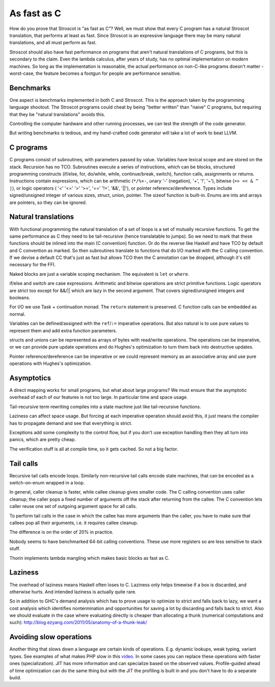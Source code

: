 As fast as C
############

How do you prove that Stroscot is "as fast as C"? Well, we must show that every C program has a natural Stroscot translation, that performs at least as fast. Since Stroscot is an expressive language there may be many natural translations, and all must perform as fast.

Stroscot should also have fast performance on programs that aren't natural translations of C programs, but this is secondary to the claim. Even the lambda calculus, after years of study, has no optimal implementation on modern machines. So long as the implementation is reasonable, the actual performance on non-C-like programs doesn't matter - worst-case, the feature becomes a footgun for people are performance sensitive.

Benchmarks
==========

One aspect is benchmarks implemented in both C and Stroscot. This is the approach taken by the programming language shootout. The Stroscot programs could cheat by being "better written" than "naive" C programs, but requiring that they be "natural translations" avoids this.

Controlling the computer hardware and other running processes, we can test the strength of the code generator.

But writing benchmarks is tedious, and my hand-crafted code generator will take a lot of work to beat LLVM.

C programs
==========


C programs consist of subroutines, with parameters passed by value. Variables have lexical scope and are stored on the stack. Recursion has no TCO. Subroutines execute a series of instructions, which can be blocks, structured programming constructs (if/else, for, do/while, while, continue/break, switch), function calls, assignments or returns. Instructions contain expressions, which can be arithmetic (``*/%+-``, unary '-' (negation), '+', '!', '~'), bitwise (``>> << & ^ |``), or logic operators ( '<' '<=' '>' '>=', '==' '!=', '&&', '||'), or pointer reference/dereference. Types include signed/unsigned integer of various sizes, struct, union, pointer. The sizeof function is built-in. Enums are ints and arrays are pointers, so they can be ignored.

Natural translations
====================

With functional programming the natural translation of a set of loops is a set of mutually recursive functions. To get the same performance as C they need to be tail-recursive (hence translatable to jumps). So we need to mark that these functions should be inlined into the main (C convention) function. Or do the reverse like Haskell and have TCO by default and C convention as marked. So then subroutines translate to functions that do I/O marked with the C calling convention. If we devise a default CC that's just as fast but allows TCO then the C annotation can be dropped, although it's still necessary for the FFI.

Naked blocks are just a variable scoping mechanism. The equivalent is ``let`` or ``where``.

if/else and switch are case expressions. Arithmetic and bitwise operations are strict primitive functions. Logic operators are strict too except for &&/|| which are lazy in the second argument. That covers signed/unsigned integers and booleans.

For I/O we use Task + continuation monad. The ``return`` statement is preserved. C function calls can be embedded as normal.

Variables can be defined/assigned with the ``ref``/``:=`` imperative operations. But also natural is to use pure values to represent them and add extra function parameters.

structs and unions can be represented as arrays of bytes with read/write operations. The operations can be imperative, or we can provide pure update operations and do Hughes's optimization to turn them back into destructive updates.

Pointer reference/dereference can be imperative or we could represent memory as an associative array and use pure operations with Hughes's optimization.

Asymptotics
===========

A direct mapping works for small programs, but what about large programs? We must ensure that the asymptotic overhead of each of our features is not too large. In particular time and space usage.

Tail-recursive term rewriting compiles into a state machine just like tail-recursive functions.

Laziness can affect space usage. But forcing at each imperative operation should avoid this, it just means the compiler has to propagate demand and see that everything is strict.

Exceptions add some complexity to the control flow, but if you don't use exception handling then they all turn into panics, which are pretty cheap.

The verification stuff is all at compile time, so it gets cached. So not a big factor.

Tail calls
==========

Recursive tail calls encode loops. Similarly non-recursive tail calls encode state machines, that can be encoded as a switch-on-enum wrapped in a loop.

In general, caller cleanup is faster, while callee cleanup gives smaller code. The C calling convention uses caller cleanup; the caller pops a fixed number of arguments off the stack after returning from the callee. The C convention lets caller reuse one set of outgoing argument space for all calls.

To perform tail calls in the case in which the callee has more arguments than the
caller, you have to make sure that callees pop all their arguments, i.e. it requires callee cleanup.

The difference is on the order of 20% in practice.

Nobody seems to have benchmarked 64-bit calling conventions. These use more registers so are less sensitive to stack stuff.

Thorin implements lambda mangling which makes basic blocks as fast as C.

Laziness
========

The overhead of laziness means Haskell often loses to C. Laziness only helps timewise if a box is discarded, and otherwise hurts. And intended laziness is actually quite rare.

So in addition to GHC's demand analysis which has to prove usage to optimize to strict and falls back to lazy, we want a cost analysis which identifies nontermination and opportunities for saving a lot by discarding and falls back to strict. Also we should evaluate in the case where evaluating directly is cheaper than allocating a thunk (numerical computations and such): http://blog.ezyang.com/2011/05/anatomy-of-a-thunk-leak/

Avoiding slow operations
========================

Another thing that slows down a language are certain kinds of operations. E.g. dynamic lookups, weak typing, variant types. See examples of what makes PHP slow in this `video <https://www.youtube.com/watch?v=p5S1K60mhQU>`__. In some cases you can replace these operations with faster ones (specialization). JIT has more information and can specialize based on the observed values. Profile-guided ahead of time optimization can do the same thing but with the JIT the profiling is built in and you don't have to do a separate build.
